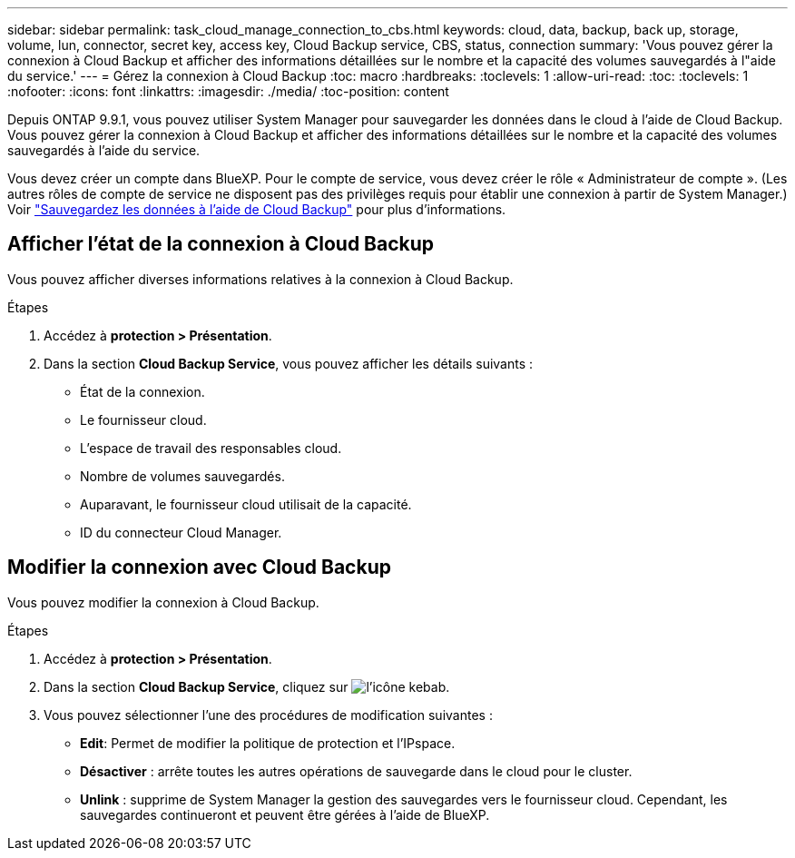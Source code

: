 ---
sidebar: sidebar 
permalink: task_cloud_manage_connection_to_cbs.html 
keywords: cloud, data, backup, back up, storage, volume, lun, connector, secret key, access key, Cloud Backup service, CBS, status, connection 
summary: 'Vous pouvez gérer la connexion à Cloud Backup et afficher des informations détaillées sur le nombre et la capacité des volumes sauvegardés à l"aide du service.' 
---
= Gérez la connexion à Cloud Backup
:toc: macro
:hardbreaks:
:toclevels: 1
:allow-uri-read: 
:toc: 
:toclevels: 1
:nofooter: 
:icons: font
:linkattrs: 
:imagesdir: ./media/
:toc-position: content


[role="lead"]
Depuis ONTAP 9.9.1, vous pouvez utiliser System Manager pour sauvegarder les données dans le cloud à l'aide de Cloud Backup. Vous pouvez gérer la connexion à Cloud Backup et afficher des informations détaillées sur le nombre et la capacité des volumes sauvegardés à l'aide du service.

Vous devez créer un compte dans BlueXP. Pour le compte de service, vous devez créer le rôle « Administrateur de compte ». (Les autres rôles de compte de service ne disposent pas des privilèges requis pour établir une connexion à partir de System Manager.) Voir link:task_cloud_backup_data_using_cbs.html["Sauvegardez les données à l'aide de Cloud Backup"] pour plus d'informations.



== Afficher l'état de la connexion à Cloud Backup

Vous pouvez afficher diverses informations relatives à la connexion à Cloud Backup.

.Étapes
. Accédez à *protection > Présentation*.
. Dans la section *Cloud Backup Service*, vous pouvez afficher les détails suivants :
+
** État de la connexion.
** Le fournisseur cloud.
** L'espace de travail des responsables cloud.
** Nombre de volumes sauvegardés.
** Auparavant, le fournisseur cloud utilisait de la capacité.
** ID du connecteur Cloud Manager.






== Modifier la connexion avec Cloud Backup

Vous pouvez modifier la connexion à Cloud Backup.

.Étapes
. Accédez à *protection > Présentation*.
. Dans la section *Cloud Backup Service*, cliquez sur image:icon_kabob.gif["l'icône kebab"].
. Vous pouvez sélectionner l'une des procédures de modification suivantes :
+
** *Edit*: Permet de modifier la politique de protection et l'IPspace.
** *Désactiver* : arrête toutes les autres opérations de sauvegarde dans le cloud pour le cluster.
** *Unlink* : supprime de System Manager la gestion des sauvegardes vers le fournisseur cloud. Cependant, les sauvegardes continueront et peuvent être gérées à l'aide de BlueXP.



